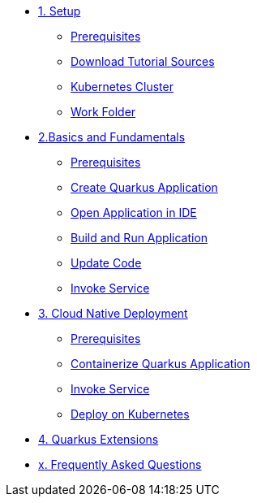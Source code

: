 * xref:01-setup.adoc[1. Setup]
** xref:01-setup.adoc#prerequisite[Prerequisites]
** xref:01-setup.adoc#download-tutorial-sources[Download Tutorial Sources]
** xref:01-setup.adoc#kubernetes-cluster[Kubernetes Cluster]
** xref:01-setup.adoc#setup-work-folder[Work Folder]


* xref:02-basics-fundas.adoc[2.Basics and Fundamentals]
** xref:02-basics-fundas.adoc#basics-prerequisite[Prerequisites]
** xref:02-basics-fundas.adoc#basics-create-quarkus-app[Create Quarkus Application]
** xref:02-basics-fundas.adoc#basics-ide-quarkus-project[Open Application in IDE]
** xref:02-basics-fundas.adoc#basics-build-run-quarkus-app[Build and Run Application]
** xref:02-basics-fundas.adoc#basics-update-code[Update Code]
** xref:02-basics-fundas.adoc#basics-call-svc[Invoke Service]

* xref:03-containers-kubernetes.adoc[3. Cloud Native Deployment]
** xref:03-containers-kubernetes.adoc#conk8s-prerequisite[Prerequisites]
** xref:03-containers-kubernetes.adoc#conk8s-build-container-app[Containerize Quarkus Application]
** xref:03-containers-kubernetes.adoc#conk8s-call-svc[Invoke Service]
** xref:03-containers-kubernetes.adoc#conk8s-call-svc[Deploy on Kubernetes]

* xref:04-quarkus-extensions.adoc[4. Quarkus Extensions]

// * xref:05-eventing/eventing.adoc[5. Eventing]

// ** xref:05-eventing/eventing.adoc#eventing-watch-logs[Watching Logs]

* xref:faq.adoc[x. Frequently Asked Questions]
